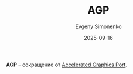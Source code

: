 :PROPERTIES:
:ID:       2224481b-f58e-40b3-81a3-42e342e03f5b
:END:
#+TITLE: AGP
#+AUTHOR: Evgeny Simonenko
#+LANGUAGE: Russian
#+LICENSE: CC BY-SA 4.0
#+DATE: 2025-09-16
#+FILETAGS: :abbreviation:

*AGP* -- сокращение от [[id:3efec6f9-19e1-492c-ab56-f9ceae8f7e27][Accelerated Graphics Port]].
